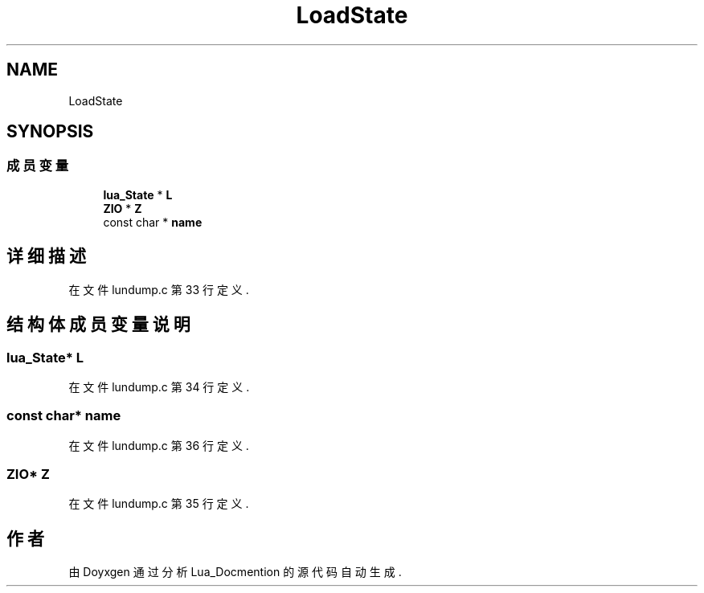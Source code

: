 .TH "LoadState" 3 "2020年 九月 8日 星期二" "Lua_Docmention" \" -*- nroff -*-
.ad l
.nh
.SH NAME
LoadState
.SH SYNOPSIS
.br
.PP
.SS "成员变量"

.in +1c
.ti -1c
.RI "\fBlua_State\fP * \fBL\fP"
.br
.ti -1c
.RI "\fBZIO\fP * \fBZ\fP"
.br
.ti -1c
.RI "const char * \fBname\fP"
.br
.in -1c
.SH "详细描述"
.PP 
在文件 lundump\&.c 第 33 行定义\&.
.SH "结构体成员变量说明"
.PP 
.SS "\fBlua_State\fP* L"

.PP
在文件 lundump\&.c 第 34 行定义\&.
.SS "const char* name"

.PP
在文件 lundump\&.c 第 36 行定义\&.
.SS "\fBZIO\fP* Z"

.PP
在文件 lundump\&.c 第 35 行定义\&.

.SH "作者"
.PP 
由 Doyxgen 通过分析 Lua_Docmention 的 源代码自动生成\&.
